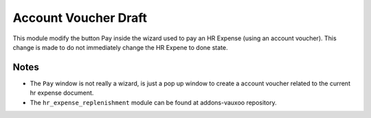 Account Voucher Draft
=====================

This module modify the button Pay inside the wizard used to pay an HR Expense
(using an account voucher). This change is made to do not immediately change
the HR Expene to done state.

Notes
-----

- The ``Pay`` window is not really a wizard, is just a pop up window to create
  a account voucher related to the current hr expense document.
- The ``hr_expense_replenishment`` module can be found at addons-vauxoo
  repository.

